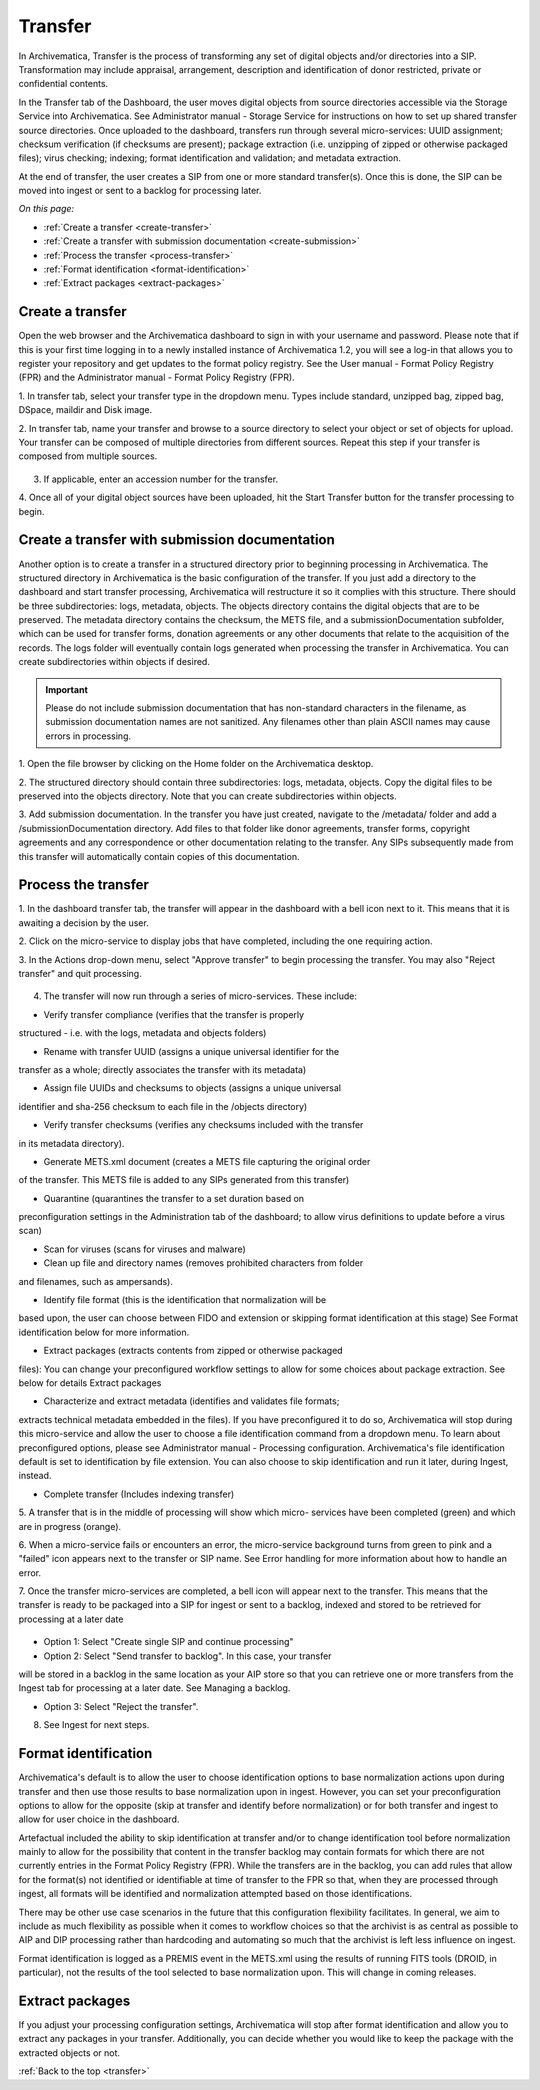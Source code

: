 .. _transfer:

========
Transfer
========

In Archivematica, Transfer is the process of transforming any set of digital
objects and/or directories into a SIP. Transformation may include appraisal,
arrangement, description and identification of donor restricted, private or
confidential contents.

In the Transfer tab of the Dashboard, the user moves digital objects from
source directories accessible via the Storage Service into Archivematica. See
Administrator manual - Storage Service for instructions on how to set up
shared transfer source directories. Once uploaded to the dashboard, transfers
run through several micro-services: UUID assignment; checksum verification (if
checksums are present); package extraction (i.e. unzipping of zipped or
otherwise packaged files); virus checking; indexing; format identification and
validation; and metadata extraction.

At the end of transfer, the user creates a SIP from one or more standard
transfer(s). Once this is done, the SIP can be moved into ingest or sent to a
backlog for processing later.

*On this page:*

* :ref:`Create a transfer <create-transfer>`
* :ref:`Create a transfer with submission documentation <create-submission>`
* :ref:`Process the transfer <process-transfer>`
* :ref:`Format identification <format-identification>`
* :ref:`Extract packages <extract-packages>`


.. seealso::

   If you would like to import lower-level metadata with your transfer (i.e.
   metadata to be attached to subdirectories and files within a SIP), see
   Metadata import

   If your transfer is a DSpace export, please see DSpace export.

   If your transfer is a bag or a zipped bag, please see Bags

   If your transfer is composed of objects that are the result of digitization,
   please see Digitization output.

   If your transfer is composed of digital forensic disk images, please see
   Forensic image processing

   If you would like to skip some of the default choices for dashboard decision
   points or make preconfigured choices for your desired workflow, see User
   manual - User administration - Processing configuration


.. _create-transfer:

Create a transfer
-----------------

Open the web browser and the Archivematica dashboard to sign in with your
username and password. Please note that if this is your first time logging in
to a newly installed instance of Archivematica 1.2, you will see a log-in that
allows you to register your repository and get updates to the format policy
registry. See the User manual - Format Policy Registry (FPR) and the
Administrator manual - Format Policy Registry (FPR).

1. In transfer tab, select your transfer type in the dropdown menu. Types
include standard, unzipped bag, zipped bag, DSpace, maildir and Disk image.

2. In transfer tab, name your transfer and browse to a source directory to
select your object or set of objects for upload. Your transfer can be composed
of multiple directories from different sources. Repeat this step if your
transfer is composed from multiple sources.

.. figure:: images/Browse1.*
   :align: center
   :figwidth: 60%
   :width: 100%
   :alt: Select transfer(s) from source directory(ies)

    Select transfer for transfers from source directories

3. If applicable, enter an accession number for the transfer.

4. Once all of your digital object sources have been uploaded, hit the Start
Transfer button for the transfer processing to begin.

.. figure:: images/Start1.*
   :align: center
   :figwidth: 60%
   :width: 100%
   :alt: Select transfer in dashboard

    Select transfer


.. _create-submission:

Create a transfer with submission documentation
-----------------------------------------------

Another option is to create a transfer in a structured directory prior to
beginning processing in Archivematica. The structured directory in
Archivematica is the basic configuration of the transfer. If you just add a
directory to the dashboard and start transfer processing, Archivematica will
restructure it so it complies with this structure. There should be three
subdirectories: logs, metadata, objects. The objects directory contains the
digital objects that are to be preserved. The metadata directory contains the
checksum, the METS file, and a submissionDocumentation subfolder, which can be
used for transfer forms, donation agreements or any other documents that
relate to the acquisition of the records. The logs folder will eventually
contain logs generated when processing the transfer in Archivematica. You can
create subdirectories within objects if desired.

.. important::

   Please do not include submission documentation that has non-standard
   characters in the filename, as submission documentation names are not
   sanitized. Any filenames other than plain ASCII names may cause errors in
   processing.

1. Open the file browser by clicking on the Home folder on the Archivematica
desktop.

2. The structured directory should contain three subdirectories: logs,
metadata, objects. Copy the digital files to be preserved into the objects
directory. Note that you can create subdirectories within objects.

3. Add submission documentation. In the transfer you have just created,
navigate to the /metadata/ folder and add a /submissionDocumentation
directory. Add files to that folder like donor agreements, transfer forms,
copyright agreements and any correspondence or other documentation relating to
the transfer. Any SIPs subsequently made from this transfer will automatically
contain copies of this documentation.

.. _process-transfer:

Process the transfer
--------------------

1. In the dashboard transfer tab, the transfer will appear in the dashboard
with a bell icon next to it. This means that it is awaiting a decision by the
user.

2. Click on the micro-service to display jobs that have completed, including
the one requiring action.

3. In the Actions drop-down menu, select "Approve transfer" to begin
processing the transfer. You may also "Reject transfer" and quit processing.

.. figure:: images/Approve1.*
   :align: center
   :figwidth: 60%
   :width: 100%
   :alt:  In the Actions drop-down menu, select "Approve transfer"

    In the Actions drop-down menu, select "Approve transfer"

4. The transfer will now run through a series of micro-services. These include:

* Verify transfer compliance (verifies that the transfer is properly
structured - i.e. with the logs, metadata and objects folders)

* Rename with transfer UUID (assigns a unique universal identifier for the
transfer as a whole; directly associates the transfer with its metadata)

* Assign file UUIDs and checksums to objects (assigns a unique universal
identifier and sha-256 checksum to each file in the /objects directory)

* Verify transfer checksums (verifies any checksums included with the transfer
in its metadata directory).

* Generate METS.xml document (creates a METS file capturing the original order
of the transfer. This METS file is added to any SIPs generated from this
transfer)

* Quarantine (quarantines the transfer to a set duration based on
preconfiguration settings in the Administration tab of the dashboard; to
allow virus definitions to update before a virus scan)

* Scan for viruses (scans for viruses and malware)

* Clean up file and directory names (removes prohibited characters from folder
and filenames, such as ampersands).

* Identify file format (this is the identification that normalization will be
based upon, the user can choose between FIDO and extension or skipping
format identification at this stage) See Format identification below for
more information.

* Extract packages (extracts contents from zipped or otherwise packaged
files): You can change your preconfigured workflow settings to allow for
some choices about package extraction. See below for details Extract
packages

* Characterize and extract metadata (identifies and validates file formats;
extracts technical metadata embedded in the files). If you have
preconfigured it to do so, Archivematica will stop during this micro-service
and allow the user to choose a file identification command from a dropdown
menu. To learn about preconfigured options, please see Administrator manual
- Processing configuration. Archivematica's file identification default is
set to identification by file extension. You can also choose to skip
identification and run it later, during Ingest, instead.

* Complete transfer (Includes indexing transfer)

5. A transfer that is in the middle of processing will show which micro-
services have been completed (green) and which are in progress (orange).

6. When a micro-service fails or encounters an error, the micro-service
background turns from green to pink and a "failed" icon appears next to the
transfer or SIP name. See Error handling for more information about how to
handle an error.

7. Once the transfer micro-services are completed, a bell icon will appear
next to the transfer. This means that the transfer is ready to be packaged
into a SIP for ingest or sent to a backlog, indexed and stored to be retrieved
for processing at a later date

.. figure:: images/CreateSIP.*
   :align: center
   :figwidth: 60%
   :width: 100%
   :alt: A transfer that is ready to be packaged into a SIP or stored in backlog

    A transfer that is ready to be packaged into a SIP or stored in backlog


* Option 1: Select "Create single SIP and continue processing"

* Option 2: Select "Send transfer to backlog". In this case, your transfer
will be stored in a backlog in the same location as your AIP store so that
you can retrieve one or more transfers from the Ingest tab for processing at
a later date. See Managing a backlog.

* Option 3: Select "Reject the transfer".

8. See Ingest for next steps.

.. _format-identification:

Format identification
---------------------

Archivematica's default is to allow the user to choose identification options
to base normalization actions upon during transfer and then use those results
to base normalization upon in ingest. However, you can set your
preconfiguration options to allow for the opposite (skip at transfer and
identify before normalization) or for both transfer and ingest to allow for
user choice in the dashboard.

Artefactual included the ability to skip identification at transfer and/or to
change identification tool before normalization mainly to allow for the
possibility that content in the transfer backlog may contain formats for which
there are not currently entries in the Format Policy Registry (FPR). While the
transfers are in the backlog, you can add rules that allow for the format(s)
not identified or identifiable at time of transfer to the FPR so that, when
they are processed through ingest, all formats will be identified and
normalization attempted based on those identifications.

There may be other use case scenarios in the future that this configuration
flexibility facilitates. In general, we aim to include as much flexibility as
possible when it comes to workflow choices so that the archivist is as central
as possible to AIP and DIP processing rather than hardcoding and automating so
much that the archivist is left less influence on ingest.

Format identification is logged as a PREMIS event in the METS.xml using the
results of running FITS tools (DROID, in particular), not the results of the
tool selected to base normalization upon. This will change in coming releases.

.. _extract-packages:

Extract packages
----------------

If you adjust your processing configuration settings, Archivematica will stop
after format identification and allow you to extract any packages in your
transfer. Additionally, you can decide whether you would like to keep the
package with the extracted objects or not.


:ref:`Back to the top <transfer>`
